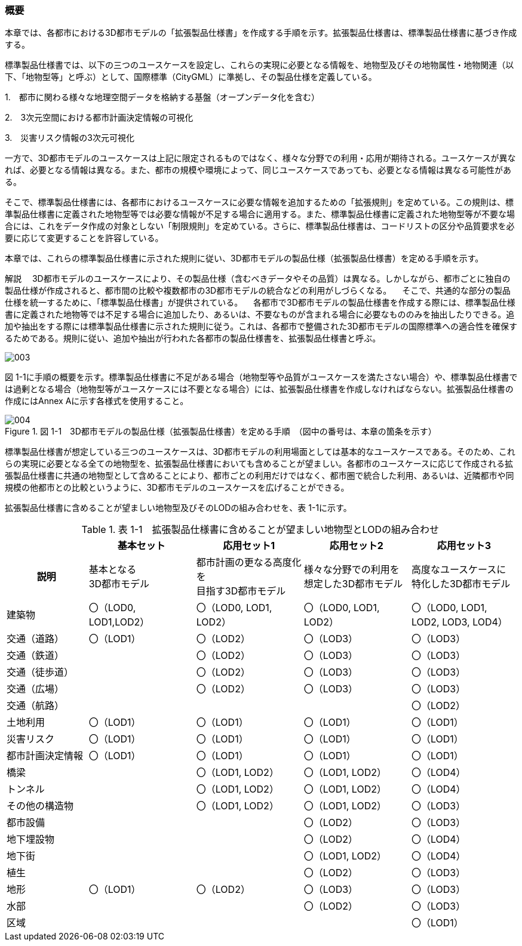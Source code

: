 [[toc1_01]]
=== 概要

本章では、各都市における3D都市モデルの「拡張製品仕様書」を作成する手順を示す。拡張製品仕様書は、標準製品仕様書に基づき作成する。

標準製品仕様書では、以下の三つのユースケースを設定し、これらの実現に必要となる情報を、地物型及びその地物属性・地物関連（以下、「地物型等」と呼ぶ）として、国際標準（CityGML）に準拠し、その製品仕様を定義している。

1.　都市に関わる様々な地理空間データを格納する基盤（オープンデータ化を含む）

2.　3次元空間における都市計画決定情報の可視化

3.　災害リスク情報の3次元可視化

一方で、3D都市モデルのユースケースは上記に限定されるものではなく、様々な分野での利用・応用が期待される。ユースケースが異なれば、必要となる情報は異なる。また、都市の規模や環境によって、同じユースケースであっても、必要となる情報は異なる可能性がある。

そこで、標準製品仕様書には、各都市におけるユースケースに必要な情報を追加するための「拡張規則」を定めている。この規則は、標準製品仕様書に定義された地物型等では必要な情報が不足する場合に適用する。また、標準製品仕様書に定義された地物型等が不要な場合には、これをデータ作成の対象としない「制限規則」を定めている。さらに、標準製品仕様書は、コードリストの区分や品質要求を必要に応じて変更することを許容している。

本章では、これらの標準製品仕様書に示された規則に従い、3D都市モデルの製品仕様（拡張製品仕様書）を定める手順を示す。

****

解説 　3D都市モデルのユースケースにより、その製品仕様（含むべきデータやその品質）は異なる。しかしながら、都市ごとに独自の製品仕様が作成されると、都市間の比較や複数都市の3D都市モデルの統合などの利用がしづらくなる。 　そこで、共通的な部分の製品仕様を統一するために、「標準製品仕様書」が提供されている。 　各都市で3D都市モデルの製品仕様書を作成する際には、標準製品仕様書に定義された地物等では不足する場合に追加したり、あるいは、不要なものが含まれる場合に必要なもののみを抽出したりできる。追加や抽出をする際には標準製品仕様書に示された規則に従う。これは、各都市で整備された3D都市モデルの国際標準への適合性を確保するためである。規則に従い、追加や抽出が行われた各都市の製品仕様書を、拡張製品仕様書と呼ぶ。

image::images/003.webp[]

****

図 1-1に手順の概要を示す。標準製品仕様書に不足がある場合（地物型等や品質がユースケースを満たさない場合）や、標準製品仕様書では過剰となる場合（地物型等がユースケースには不要となる場合）には、拡張製品仕様書を作成しなければならない。拡張製品仕様書の作成にはAnnex Aに示す各様式を使用すること。

image::images/004.webp[title=" 図 1-1　3D都市モデルの製品仕様（拡張製品仕様書）を定める手順　（図中の番号は、本章の箇条を示す）"]

標準製品仕様書が想定している三つのユースケースは、3D都市モデルの利用場面としては基本的なユースケースである。そのため、これらの実現に必要となる全ての地物型を、拡張製品仕様書においても含めることが望ましい。各都市のユースケースに応じて作成される拡張製品仕様書に共通の地物型として含めることにより、都市ごとの利用だけではなく、都市圏で統合した利用、あるいは、近隣都市や同規模の他都市との比較というように、3D都市モデルのユースケースを広げることができる。

拡張製品仕様書に含めることが望ましい地物型及びそのLODの組み合わせを、表 1-1に示す。

[cols="16,21,21,21,21"]
.表 1-1　拡張製品仕様書に含めることが望ましい地物型とLODの組み合わせ&nbsp;
|===
h| ^h| 基本セット ^h| 応用セット1 ^h| 応用セット2 ^h| 応用セット3
h| 説明
^a| 基本となる +
3D都市モデル
^a| 都市計画の更なる高度化を +
目指す3D都市モデル
^a| 様々な分野での利用を +
想定した3D都市モデル
^a| 高度なユースケースに +
特化した3D都市モデル

| 建築物
^a| 〇（LOD0, +
LOD1,LOD2）
^| 〇（LOD0, LOD1, LOD2）
^| 〇（LOD0, LOD1, LOD2）
^| 〇（LOD0, LOD1, LOD2, LOD3, LOD4）

| 交通（道路） ^| 〇（LOD1） ^| 〇（LOD2） ^| 〇（LOD3） ^| 〇（LOD3）
| 交通（鉄道） ^| ^| 〇（LOD2） ^| 〇（LOD3） ^| 〇（LOD3）
| 交通（徒歩道） ^| ^| 〇（LOD2） ^| 〇（LOD3） ^| 〇（LOD3）
| 交通（広場） ^| ^| 〇（LOD2） ^| 〇（LOD3） ^| 〇（LOD3）
| 交通（航路） ^| ^| ^| ^| 〇（LOD2）
| 土地利用 ^| 〇（LOD1） ^| 〇（LOD1） ^| 〇（LOD1） ^| 〇（LOD1）
| 災害リスク ^| 〇（LOD1） ^| 〇（LOD1） ^| 〇（LOD1） ^| 〇（LOD1）
| 都市計画決定情報 ^| 〇（LOD1） ^| 〇（LOD1） ^| 〇（LOD1） ^| 〇（LOD1）
| 橋梁 ^| ^| 〇（LOD1, LOD2） ^| 〇（LOD1, LOD2） ^| 〇（LOD4）
| トンネル ^| ^| 〇（LOD1, LOD2） ^| 〇（LOD1, LOD2） ^| 〇（LOD4）
| その他の構造物 ^| ^| 〇（LOD1, LOD2） ^| 〇（LOD1, LOD2） ^| 〇（LOD3）
| 都市設備 ^| ^| ^| 〇（LOD2） ^| 〇（LOD3）
| 地下埋設物 ^| ^| ^| 〇（LOD2） ^| 〇（LOD4）
| 地下街 ^| ^| ^| 〇（LOD1, LOD2） ^| 〇（LOD4）
| 植生 ^| ^| ^| 〇（LOD2） ^| 〇（LOD3）
| 地形 ^| 〇（LOD1） ^| 〇（LOD2） ^| 〇（LOD3） ^| 〇（LOD3）
| 水部 ^| ^| ^| 〇（LOD2） ^| 〇（LOD3）
| 区域 ^| ^| ^| ^| 〇（LOD1）

|===

